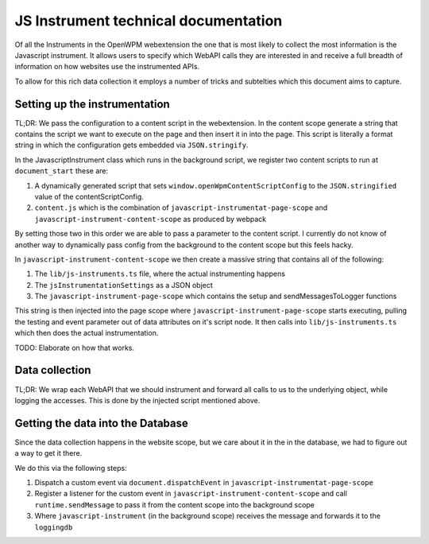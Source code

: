 JS Instrument technical documentation
=====================================

Of all the Instruments in the OpenWPM webextension the one that is most likely
to collect the most information is the Javascript instrument.
It allows users to specify which WebAPI calls they are interested in and 
receive a full breadth of information on how websites use the instrumented APIs.

To allow for this rich data collection it employs a number of tricks and subtelties
which this document aims to capture.

Setting up the instrumentation
------------------------------

TL;DR: We pass the configuration to a content script in the webextension. In the content
scope generate a string that contains the script we want to execute on the page
and then insert it in into the page.
This script is literally a format string in which the configuration gets embedded via
``JSON.stringify``.

In the JavascriptInstrument class which runs in the background script, we register two content
scripts to run at ``document_start`` these are:

1. A dynamically generated script that sets ``window.openWpmContentScriptConfig`` to the
   ``JSON.stringified`` value of the contentScriptConfig.
2. ``content.js`` which is the combination of ``javascript-instrumentat-page-scope`` and
   ``javascript-instrument-content-scope`` as produced by webpack

By setting those two in this order we are able to pass a parameter to the content script.
I currently do not know of another way to dynamically pass config from the background to the
content scope but this feels hacky.

In ``javascript-instrument-content-scope`` we then create a massive string that contains
all of the following:

1. The ``lib/js-instruments.ts`` file, where the actual instrumenting happens
2. The ``jsInstrumentationSettings`` as a JSON object
3. The ``javascript-instrument-page-scope`` which contains the setup and sendMessagesToLogger
   functions

This string is then injected into the page scope where ``javascript-instrument-page-scope``
starts executing, pulling the testing and event parameter out of data attributes on it's
script node. It then calls into ``lib/js-instruments.ts`` which then does the actual
instrumentation.

TODO: Elaborate on how that works.




Data collection
---------------

TL;DR: We wrap each WebAPI that we should instrument and forward all calls to us
to the underlying object, while logging the accesses. This is done by the injected
script mentioned above.

Getting the data into the Database
----------------------------------

Since the data collection happens in the website scope, but we care about it
in the in the database, we had to figure out a way to get it there.

We do this via the following steps:

1. Dispatch a custom event via ``document.dispatchEvent`` in ``javascript-instrumentat-page-scope``
2. Register a listener for the custom event in ``javascript-instrument-content-scope`` and
   call ``runtime.sendMessage`` to pass it from the content scope into the background scope
3. Where ``javascript-instrument`` (in the background scope) receives the message and forwards it to the ``loggingdb``